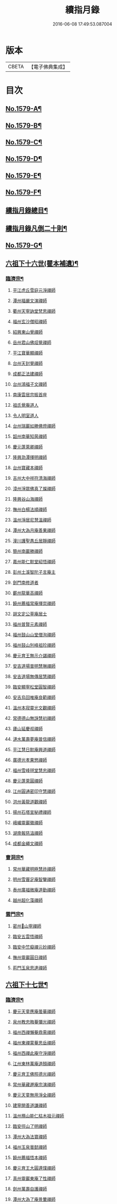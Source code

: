 #+TITLE: 續指月錄 
#+DATE: 2016-06-08 17:49:53.087004

* 版本
 |     CBETA|【電子佛典集成】|

* 目次
** [[file:KR6q0024_001.txt::001-0001a1][No.1579-A¶]]
** [[file:KR6q0024_001.txt::001-0001b16][No.1579-B¶]]
** [[file:KR6q0024_001.txt::001-0002a17][No.1579-C¶]]
** [[file:KR6q0024_001.txt::001-0002b7][No.1579-D¶]]
** [[file:KR6q0024_001.txt::001-0002c1][No.1579-E¶]]
** [[file:KR6q0024_001.txt::001-0003a1][No.1579-F¶]]
** [[file:KR6q0024_001.txt::001-0003b2][續指月錄總目¶]]
** [[file:KR6q0024_001.txt::001-0012a9][續指月錄凡倒二十則¶]]
** [[file:KR6q0024_001.txt::001-0013b17][No.1579-G¶]]
** [[file:KR6q0024_001.txt::001-0014c20][六祖下十六世(瞿本補遺)¶]]
*** [[file:KR6q0024_001.txt::001-0014c21][臨濟宗¶]]
**** [[file:KR6q0024_001.txt::001-0014c21][平江虎丘雪庭元淨禪師]]
**** [[file:KR6q0024_001.txt::001-0015a15][潭州福嚴文演禪師]]
**** [[file:KR6q0024_001.txt::001-0015a20][衢州天寧訥堂梵思禪師]]
**** [[file:KR6q0024_001.txt::001-0015b6][福州玄沙僧昭禪師]]
**** [[file:KR6q0024_001.txt::001-0015b9][紹興東山覺禪師]]
**** [[file:KR6q0024_001.txt::001-0015b15][岳州君山佛炤覺禪師]]
**** [[file:KR6q0024_001.txt::001-0015b21][平江寶華顯禪師]]
**** [[file:KR6q0024_001.txt::001-0015c2][台州天封覺禪師]]
**** [[file:KR6q0024_001.txt::001-0015c5][成都正法建禪師]]
**** [[file:KR6q0024_001.txt::001-0015c8][台州鴻福子文禪師]]
**** [[file:KR6q0024_001.txt::001-0015c11][南康雲居宗振首座]]
**** [[file:KR6q0024_001.txt::001-0015c17][祖氏覺庵道人]]
**** [[file:KR6q0024_001.txt::001-0015c21][令人明室道人]]
**** [[file:KR6q0024_001.txt::001-0016a7][台州瑞巖如勝佛燈禪師]]
**** [[file:KR6q0024_001.txt::001-0016a11][韶州南華知昺禪師]]
**** [[file:KR6q0024_001.txt::001-0016a19][慶元蓬萊卿禪師]]
**** [[file:KR6q0024_001.txt::001-0016b3][隆興泐潭擇明禪師]]
**** [[file:KR6q0024_001.txt::001-0016b11][台州寶藏本禪師]]
**** [[file:KR6q0024_001.txt::001-0016b14][吉州大中祥符清海禪師]]
**** [[file:KR6q0024_001.txt::001-0016b19][漳州淨眾佛真了燦禪師]]
**** [[file:KR6q0024_001.txt::001-0016b22][隆興谷山海禪師]]
**** [[file:KR6q0024_001.txt::001-0016c3][撫州白楊法順禪師]]
**** [[file:KR6q0024_001.txt::001-0017a2][溫州淨居尼慧溫禪師]]
**** [[file:KR6q0024_001.txt::001-0017a6][潭州大溈月庵善果禪師]]
**** [[file:KR6q0024_001.txt::001-0017a14][潼川護聖愚丘居靜禪師]]
**** [[file:KR6q0024_001.txt::001-0017a23][簡州南巖勝禪師]]
**** [[file:KR6q0024_001.txt::001-0017b8][嘉州能仁默堂紹悟禪師]]
**** [[file:KR6q0024_001.txt::001-0017b11][彭州土溪智陀子言庵主]]
**** [[file:KR6q0024_001.txt::001-0017b17][劍門南修道者]]
**** [[file:KR6q0024_001.txt::001-0017b21][蘄州龍華高禪師]]
**** [[file:KR6q0024_001.txt::001-0017b24][饒州薦福常庵擇崇禪師]]
**** [[file:KR6q0024_001.txt::001-0017c11][胡文定公草庵居士]]
**** [[file:KR6q0024_001.txt::001-0017c17][福州普賢元素禪師]]
**** [[file:KR6q0024_001.txt::001-0018a5][福州鼓山山堂僧洵禪師]]
**** [[file:KR6q0024_001.txt::001-0018a12][福州鼓山別峰祖珍禪師]]
**** [[file:KR6q0024_001.txt::001-0018b5][慶元育王無示介諶禪師]]
**** [[file:KR6q0024_001.txt::001-0018b15][安吉道場普明慧琳禪師]]
**** [[file:KR6q0024_001.txt::001-0018b21][安吉道場無傳居慧禪師]]
**** [[file:KR6q0024_001.txt::001-0018c6][臨安顯寧松堂圓智禪師]]
**** [[file:KR6q0024_001.txt::001-0018c9][安吉烏回唯庵良範禪師]]
**** [[file:KR6q0024_001.txt::001-0018c18][溫州本寂靈光文觀禪師]]
**** [[file:KR6q0024_001.txt::001-0018c23][常德德山無諍慧初禪師]]
**** [[file:KR6q0024_001.txt::001-0019a7][廬山延慶叔禪師]]
**** [[file:KR6q0024_001.txt::001-0019a10][漣水萬壽夢庵普信禪師]]
**** [[file:KR6q0024_001.txt::001-0019a14][平江慧日默庵興道禪師]]
**** [[file:KR6q0024_001.txt::001-0019a17][廣德光孝果慜禪師]]
**** [[file:KR6q0024_001.txt::001-0019a20][福州雪峰毬堂慧忠禪師]]
**** [[file:KR6q0024_001.txt::001-0019a22][慶元蓬萊圓禪師]]
**** [[file:KR6q0024_001.txt::001-0019b1][江州圓通密印守慧禪師]]
**** [[file:KR6q0024_001.txt::001-0019b4][洪州黃龍道觀禪師]]
**** [[file:KR6q0024_001.txt::001-0019b7][揚州石塔宣秘禮禪師]]
**** [[file:KR6q0024_001.txt::001-0019b16][峨嵋靈巖徽禪師]]
**** [[file:KR6q0024_001.txt::001-0019b18][湖南報慈湻禪師]]
**** [[file:KR6q0024_001.txt::001-0019b24][成都金繩文禪師]]
*** [[file:KR6q0024_001.txt::001-0019c4][曹洞宗¶]]
**** [[file:KR6q0024_001.txt::001-0019c4][常州華藏明極慧祚禪師]]
**** [[file:KR6q0024_001.txt::001-0019c7][明州雪竇足庵智鑒禪師]]
**** [[file:KR6q0024_001.txt::001-0019c17][泰州廣福微庵道勤禪師]]
**** [[file:KR6q0024_001.txt::001-0019c24][越州超化藻禪師]]
*** [[file:KR6q0024_001.txt::001-0020a5][雲門宗¶]]
**** [[file:KR6q0024_001.txt::001-0020a5][密州𡺸山寧禪師]]
**** [[file:KR6q0024_001.txt::001-0020a8][臨安五雲悟禪師]]
**** [[file:KR6q0024_001.txt::001-0020a15][臨安中竺癡禪元妙禪師]]
**** [[file:KR6q0024_001.txt::001-0020a22][撫州靈巖圓日禪師]]
**** [[file:KR6q0024_001.txt::001-0020b1][荊門玉泉思達禪師]]
** [[file:KR6q0024_001.txt::001-0020b11][六祖下十七世¶]]
*** [[file:KR6q0024_001.txt::001-0020b12][臨濟宗¶]]
**** [[file:KR6q0024_001.txt::001-0020b12][慶元天童應庵曇華禪師]]
**** [[file:KR6q0024_001.txt::001-0021a15][泉州教忠晦菴彌光禪師]]
**** [[file:KR6q0024_001.txt::001-0021b2][福州西禪懶菴鼎需禪師]]
**** [[file:KR6q0024_001.txt::001-0021b16][福州東禪蒙菴思岳禪師]]
**** [[file:KR6q0024_001.txt::001-0021b24][福州西禪此庵守淨禪師]]
**** [[file:KR6q0024_001.txt::001-0021c12][江州東林萬庵道顏禪師]]
**** [[file:KR6q0024_001.txt::001-0021c21][慶元育王佛照德光禪師]]
**** [[file:KR6q0024_001.txt::001-0022a8][常州華藏遯庵宗演禪師]]
**** [[file:KR6q0024_001.txt::001-0022a16][慶元天童無用淨全禪師]]
**** [[file:KR6q0024_001.txt::001-0022a23][建寧開善道謙禪師]]
**** [[file:KR6q0024_001.txt::001-0022b7][溫州鴈山能仁枯木祖元禪師]]
**** [[file:KR6q0024_001.txt::001-0022b18][臨安徑山了明禪師]]
**** [[file:KR6q0024_001.txt::001-0022c22][潭州大溈法寶禪師]]
**** [[file:KR6q0024_001.txt::001-0023a3][福州玉泉曇懿禪師]]
**** [[file:KR6q0024_001.txt::001-0023b6][饒州薦福悟本禪師]]
**** [[file:KR6q0024_001.txt::001-0023b14][慶元育王大圓遵璞禪師]]
**** [[file:KR6q0024_001.txt::001-0023c1][真州靈巖東庵了性禪師]]
**** [[file:KR6q0024_001.txt::001-0023c8][劍州萬壽自護禪師]]
**** [[file:KR6q0024_001.txt::001-0023c12][潭州大溈了庵景暈禪師]]
**** [[file:KR6q0024_001.txt::001-0023c17][臨安靈隱誰庵了演禪師]]
**** [[file:KR6q0024_001.txt::001-0023c20][泰州光孝致遠禪師]]
**** [[file:KR6q0024_001.txt::001-0023c23][建康蔣山一庵善直禪師]]
**** [[file:KR6q0024_001.txt::001-0024a9][福州雪峰普慈蘊聞禪師]]
**** [[file:KR6q0024_001.txt::001-0024a15][處州連雲道能禪師]]
**** [[file:KR6q0024_001.txt::001-0024a18][臨安靈隱最庵道印禪師]]
**** [[file:KR6q0024_001.txt::001-0024a23][建寧竹原宗元庵主]]
**** [[file:KR6q0024_001.txt::001-0024b5][近禮侍者]]
**** [[file:KR6q0024_001.txt::001-0024b11][溫州淨居尼妙道禪師]]
**** [[file:KR6q0024_001.txt::001-0024c4][平江資壽尼無著妙總禪師(悟由詳載瞿錄大慧杲機緣章)]]
**** [[file:KR6q0024_001.txt::001-0024c15][侍郎無垢居士張九成]]
**** [[file:KR6q0024_001.txt::001-0025a1][參政李邴居士]]
**** [[file:KR6q0024_001.txt::001-0025a6][寶學劉彥修居士]]
**** [[file:KR6q0024_001.txt::001-0025a11][提刑吳偉明居士]]
**** [[file:KR6q0024_001.txt::001-0025a19][門司黃彥節居士]]
**** [[file:KR6q0024_001.txt::001-0025a24][秦國夫人計氏]]
**** [[file:KR6q0024_001.txt::001-0025b9][福州清涼坦禪師]]
**** [[file:KR6q0024_001.txt::001-0025b12][臨安淨慈水庵師一禪師]]
**** [[file:KR6q0024_001.txt::001-0025b21][安吉州道場無庵法全禪師]]
**** [[file:KR6q0024_001.txt::001-0025c9][泉州延福寒巖慧升禪師]]
**** [[file:KR6q0024_001.txt::001-0025c16][福州支提道升禪師]]
**** [[file:KR6q0024_001.txt::001-0026a1][鎮江焦山或庵師體禪師]]
**** [[file:KR6q0024_001.txt::001-0026a9][台州國清簡堂行機禪師]]
**** [[file:KR6q0024_001.txt::001-0026a22][常州華藏湛堂智深禪師]]
**** [[file:KR6q0024_001.txt::001-0026b4][參政錢端禮居士]]
**** [[file:KR6q0024_001.txt::001-0026b17][慶元東山全庵齊己禪師]]
**** [[file:KR6q0024_001.txt::001-0026b24][臨安靈隱濟顛道濟禪師]]
**** [[file:KR6q0024_001.txt::001-0026c11][撫州疏山歸雲如本禪師]]
**** [[file:KR6q0024_001.txt::001-0026c14][日本叡山覺阿上人]]
**** [[file:KR6q0024_001.txt::001-0027a5][內翰雙開居士]]
**** [[file:KR6q0024_001.txt::001-0027a15][知府葛郯居士]]
**** [[file:KR6q0024_001.txt::001-0027b11][臨安徑山別峰寶印禪師]]
**** [[file:KR6q0024_001.txt::001-0027c9][浩州鳳棲慧觀禪師]]
**** [[file:KR6q0024_001.txt::001-0027c13][潭州楚安慧方禪師]]
**** [[file:KR6q0024_001.txt::001-0027c21][常德文殊思業禪師]]
**** [[file:KR6q0024_001.txt::001-0028a4][婺州雙林德用禪師]]
**** [[file:KR6q0024_001.txt::001-0028a10][台州萬年無著道閑禪師]]
**** [[file:KR6q0024_001.txt::001-0028a14][福州中際善能禪師]]
**** [[file:KR6q0024_001.txt::001-0028a21][南康雲居普雲自圓禪師]]
**** [[file:KR6q0024_001.txt::001-0028b7][成都信相戒修禪師]]
**** [[file:KR6q0024_001.txt::001-0028b11][袁州慈化普庵印肅禪師]]
**** [[file:KR6q0024_001.txt::001-0028c8][隨州大洪老衲祖證禪師]]
**** [[file:KR6q0024_001.txt::001-0028c15][潭州大溈行禪師]]
**** [[file:KR6q0024_001.txt::001-0028c22][荊門玉泉窮谷宗璉禪師]]
**** [[file:KR6q0024_001.txt::001-0029a6][潭州道林淵禪師]]
**** [[file:KR6q0024_001.txt::001-0029a15][隆興泐潭山堂德湻禪師]]
**** [[file:KR6q0024_001.txt::001-0029a18][常州宜興保安復庵可封禪師]]
**** [[file:KR6q0024_001.txt::001-0029a24][隆興野庵祖璿禪師]]
**** [[file:KR6q0024_001.txt::001-0029b5][潭州石霜宗鑒禪師]]
**** [[file:KR6q0024_001.txt::001-0029b9][南康雲居蓬庵德會禪師]]
**** [[file:KR6q0024_001.txt::001-0029b12][潭州慧通清旦禪師]]
**** [[file:KR6q0024_001.txt::001-0029b20][澧州靈巖仲安禪師]]
**** [[file:KR6q0024_001.txt::001-0029c5][成都正法灝禪師]]
**** [[file:KR6q0024_001.txt::001-0029c9][成都昭覺辯禪師]]
**** [[file:KR6q0024_001.txt::001-0029c12][平江覺報清禪師]]
**** [[file:KR6q0024_001.txt::001-0029c15][安吉何山然首座]]
**** [[file:KR6q0024_001.txt::001-0029c18][義烏稠巖了贇禪師]]
**** [[file:KR6q0024_001.txt::001-0029c21][待制潘良貴居士]]
**** [[file:KR6q0024_001.txt::001-0030a1][漢州無為隨庵守緣禪師]]
**** [[file:KR6q0024_001.txt::001-0030a18][南康雲居頑庵德昇禪師]]
**** [[file:KR6q0024_001.txt::001-0030b4][通州狼山蘿庵慧溫禪師]]
**** [[file:KR6q0024_001.txt::001-0030b15][吉州青原如禪師]]
**** [[file:KR6q0024_001.txt::001-0030b17][太平隱靜圓極彥岑禪師]]
**** [[file:KR6q0024_001.txt::001-0030b21][鄂州報恩成禪師]]
**** [[file:KR6q0024_001.txt::001-0030b24][遂寧西禪希秀禪師]]
**** [[file:KR6q0024_001.txt::001-0030c4][饒州薦福退庵休禪師]]
**** [[file:KR6q0024_001.txt::001-0030c8][信州龜峰晦庵慧光禪師]]
**** [[file:KR6q0024_001.txt::001-0030c21][真州長蘆且庵守仁禪師]]
**** [[file:KR6q0024_001.txt::001-0031a3][溫州淨居尼無相法燈禪師]]
**** [[file:KR6q0024_001.txt::001-0031a6][台州萬年心聞曇賁禪師]]
**** [[file:KR6q0024_001.txt::001-0031a13][南劍西巖宗回禪師]]
**** [[file:KR6q0024_001.txt::001-0031a18][慶元天童慈航了朴禪師]]
**** [[file:KR6q0024_001.txt::001-0031a24][臨安龍華無住本禪師]]
**** [[file:KR6q0024_001.txt::001-0031b6][高麗坦然國師]]
**** [[file:KR6q0024_001.txt::001-0031b12][臨江東山吉禪師]]
**** [[file:KR6q0024_001.txt::001-0031b20][杭州靈隱懶庵道樞禪師]]
**** [[file:KR6q0024_001.txt::001-0031c4][廣德光孝悟初首座]]
*** [[file:KR6q0024_001.txt::001-0031c9][曹洞宗¶]]
**** [[file:KR6q0024_001.txt::001-0031c9][慶元天童長翁如淨禪師]]
**** [[file:KR6q0024_001.txt::001-0032a3][東谷光禪師]]
*** [[file:KR6q0024_001.txt::001-0032a13][雲門宗¶]]
**** [[file:KR6q0024_001.txt::001-0032a13][溫州光孝巳庵深禪師]]
** [[file:KR6q0024_002.txt::002-0032b4][六祖下十八世¶]]
*** [[file:KR6q0024_002.txt::002-0032b5][臨濟宗¶]]
**** [[file:KR6q0024_002.txt::002-0032b5][慶元天童密庵咸傑禪師]]
**** [[file:KR6q0024_002.txt::002-0032c15][衢州光孝百拙善登禪師]]
**** [[file:KR6q0024_002.txt::002-0032c20][南書記]]
**** [[file:KR6q0024_002.txt::002-0032c24][侍郎李浩居士]]
**** [[file:KR6q0024_002.txt::002-0033a8][教授嚴康朝居士]]
**** [[file:KR6q0024_002.txt::002-0033a12][泉州法石中庵慧空禪師]]
**** [[file:KR6q0024_002.txt::002-0033a24][臨安淨慈混源曇密禪師]]
**** [[file:KR6q0024_002.txt::002-0033b11][吉州青原信庵唯禋禪師]]
**** [[file:KR6q0024_002.txt::002-0033c8][荊州公安遯庵祖珠禪師]]
**** [[file:KR6q0024_002.txt::002-0033c14][汀州報恩法演禪師]]
**** [[file:KR6q0024_002.txt::002-0033c17][臨安淨慈肯堂彥充禪師]]
**** [[file:KR6q0024_002.txt::002-0034a11][婺州智者元庵真慈禪師]]
**** [[file:KR6q0024_002.txt::002-0034a22][成都昭覺紹淵禪師]]
**** [[file:KR6q0024_002.txt::002-0034b3][徽州簡上座]]
**** [[file:KR6q0024_002.txt::002-0034b10][福州鼓山木庵安永禪師]]
**** [[file:KR6q0024_002.txt::002-0034b19][溫州龍翔柏堂南雅禪師]]
**** [[file:KR6q0024_002.txt::002-0034b24][福州天王志清禪師]]
**** [[file:KR6q0024_002.txt::002-0034c6][南劍劍門安分庵主]]
**** [[file:KR6q0024_002.txt::002-0034c11][臨安靈隱妙峰之善禪師]]
**** [[file:KR6q0024_002.txt::002-0035a5][臨安淨慈退谷義雲禪師]]
**** [[file:KR6q0024_002.txt::002-0035a16][臨安北磵敬叟居簡禪師]]
**** [[file:KR6q0024_002.txt::002-0035b7][臨安徑山浙翁如𤥎禪師]]
**** [[file:KR6q0024_002.txt::002-0035b12][福州東禪性空智觀禪師]]
**** [[file:KR6q0024_002.txt::002-0035b20][湖州上方朴翁義銛禪師]]
**** [[file:KR6q0024_002.txt::002-0035c1][臨安靈隱鐵牛印禪師]]
**** [[file:KR6q0024_002.txt::002-0035c6][慶元育王空叟宗印禪師]]
**** [[file:KR6q0024_002.txt::002-0035c15][慶元育王秀嵓師瑞禪師]]
**** [[file:KR6q0024_002.txt::002-0036a4][慶元天童無際了派禪師]]
**** [[file:KR6q0024_002.txt::002-0036a15][慶元天童海門師齊禪師]]
**** [[file:KR6q0024_002.txt::002-0036a19][江州雲居率庵梵琮禪師]]
**** [[file:KR6q0024_002.txt::002-0036a23][慶元育王孤雲權禪師]]
**** [[file:KR6q0024_002.txt::002-0036b5][石庵正玸禪師]]
**** [[file:KR6q0024_002.txt::002-0036b8][福州鼓山宗逮禪師]]
**** [[file:KR6q0024_002.txt::002-0036b10][臨安徑山德灊禪師]]
**** [[file:KR6q0024_002.txt::002-0036b12][福州鼓山石庵知玿禪師]]
**** [[file:KR6q0024_002.txt::002-0036b22][慶元育王笑翁妙堪禪師]]
**** [[file:KR6q0024_002.txt::002-0036c19][臨安靈隱石鼓希夷禪師]]
**** [[file:KR6q0024_002.txt::002-0037a2][幽州盤山思卓禪師]]
**** [[file:KR6q0024_002.txt::002-0037a6][慶元雪竇野雲處南禪師]]
**** [[file:KR6q0024_002.txt::002-0037a11][福州雪峰滅堂了宗禪師]]
**** [[file:KR6q0024_002.txt::002-0037a14][相國錢象祖居士]]
**** [[file:KR6q0024_002.txt::002-0037a20][臨州乾元宗穎禪師]]
**** [[file:KR6q0024_002.txt::002-0037a23][興化華嚴別峰雲禪師]]
**** [[file:KR6q0024_002.txt::002-0037b5][福州中濟無禪立才禪師]]
**** [[file:KR6q0024_002.txt::002-0037b11][湖州何山月窟慧清禪師]]
**** [[file:KR6q0024_002.txt::002-0037b15][建寧仙州山吳十三道人]]
**** [[file:KR6q0024_002.txt::002-0037b21][如如居士顏丙]]
**** [[file:KR6q0024_002.txt::002-0037c1][明州育王妙智從廓禪師]]
**** [[file:KR6q0024_002.txt::002-0037c9][慶元天童息庵達觀禪師]]
**** [[file:KR6q0024_002.txt::002-0037c15][袁州仰山簡庵嗣清禪師]]
**** [[file:KR6q0024_002.txt::002-0037c20][常州華藏伊庵有權禪師]]
**** [[file:KR6q0024_002.txt::002-0038a11][明州天童癡鈍智穎禪師]]
**** [[file:KR6q0024_002.txt::002-0038a14][鎮江金山退庵道奇禪師]]
**** [[file:KR6q0024_002.txt::002-0038a20][婺州三峰印禪師]]
**** [[file:KR6q0024_002.txt::002-0038a23][慶元徑山蒙庵元聰禪師]]
**** [[file:KR6q0024_002.txt::002-0038b14][平江萬壽月林師觀禪師]]
**** [[file:KR6q0024_002.txt::002-0038b20][常德德山子涓禪師]]
**** [[file:KR6q0024_002.txt::002-0038b24][萬松壞衲大璉禪師]]
**** [[file:KR6q0024_002.txt::002-0038c3][溫州龍鳴在庵賢禪師]]
**** [[file:KR6q0024_002.txt::002-0038c7][潭州大溈咦庵鑑禪師]]
**** [[file:KR6q0024_002.txt::002-0038c13][慶元瑞巖景蒙禪師]]
**** [[file:KR6q0024_002.txt::002-0039a3][慶元天童雪庵從瑾禪師]]
*** [[file:KR6q0024_002.txt::002-0039a18][曹洞宗¶]]
**** [[file:KR6q0024_002.txt::002-0039a18][襄州鹿門覺禪師]]
** [[file:KR6q0024_003.txt::003-0039c4][六祖下十九世¶]]
*** [[file:KR6q0024_003.txt::003-0039c5][臨濟宗¶]]
**** [[file:KR6q0024_003.txt::003-0039c5][夔州臥龍破庵祖先禪師]]
**** [[file:KR6q0024_003.txt::003-0040a23][臨安靈隱松源崇嶽禪師]]
**** [[file:KR6q0024_003.txt::003-0040c10][饒州薦福曹源道生禪師]]
**** [[file:KR6q0024_003.txt::003-0040c18][慶元天童枯禪自鏡禪師]]
**** [[file:KR6q0024_003.txt::003-0041a6][臨安淨慈潛庵慧光禪師]]
**** [[file:KR6q0024_003.txt::003-0041a9][太平隱靜萬庵致柔禪師]]
**** [[file:KR6q0024_003.txt::003-0041b6][臨安靈隱笑庵了悟禪師]]
**** [[file:KR6q0024_003.txt::003-0041b10][金陵蔣山一翁慶如禪師]]
**** [[file:KR6q0024_003.txt::003-0041b16][平江承天鐵鞭允韶禪師]]
**** [[file:KR6q0024_003.txt::003-0041b20][學士張鎡居士]]
**** [[file:KR6q0024_003.txt::003-0041c5][吉州青原淨居正庵宗廣禪師]]
**** [[file:KR6q0024_003.txt::003-0041c9][臨安淨慈晦翁悟明禪師]]
**** [[file:KR6q0024_003.txt::003-0041c21][臨安徑山藏叟善珍禪師]]
**** [[file:KR6q0024_003.txt::003-0042a6][臨安淨慈東叟仲穎禪師]]
**** [[file:KR6q0024_003.txt::003-0042a14][吉安龍濟友雲宗鍪禪師]]
**** [[file:KR6q0024_003.txt::003-0042b3][慶元育王物初大觀禪師]]
**** [[file:KR6q0024_003.txt::003-0042b7][臨安淨慈偃溪廣聞禪師]]
**** [[file:KR6q0024_003.txt::003-0042b19][臨安靈隱大川普濟禪師]]
**** [[file:KR6q0024_003.txt::003-0042c1][臨安徑山淮海原肇禪師]]
**** [[file:KR6q0024_003.txt::003-0042c14][婺州雙林介石朋禪師]]
**** [[file:KR6q0024_003.txt::003-0042c19][慶元天童弁山阡禪師]]
**** [[file:KR6q0024_003.txt::003-0043a1][平江虎丘枯椿曇禪師]]
**** [[file:KR6q0024_003.txt::003-0043a4][龍溪文禪師]]
**** [[file:KR6q0024_003.txt::003-0043a6][平江虎丘東山道源禪師]]
**** [[file:KR6q0024_003.txt::003-0043a13][慶元大慈芝嵒慧洪禪師]]
**** [[file:KR6q0024_003.txt::003-0043b7][慶元壽國夢窗嗣清禪師]]
**** [[file:KR6q0024_003.txt::003-0043b12][湖州道場別浦法舟禪師]]
**** [[file:KR6q0024_003.txt::003-0043b15][無極觀禪師]]
**** [[file:KR6q0024_003.txt::003-0043b18][慶元瑞巖無量崇壽禪師]]
**** [[file:KR6q0024_003.txt::003-0043b23][慶元天寧無鏡徹禪師]]
**** [[file:KR6q0024_003.txt::003-0043c3][鼇峰定禪師]]
**** [[file:KR6q0024_003.txt::003-0043c6][饒州薦福無文燦禪師]]
**** [[file:KR6q0024_003.txt::003-0044a6][福州雪峰北山信禪師]]
**** [[file:KR6q0024_003.txt::003-0044a9][平江虎丘㑃堂善濟禪師]]
**** [[file:KR6q0024_003.txt::003-0044a12][越州天衣嘯嵒文蔚禪師]]
**** [[file:KR6q0024_003.txt::003-0044a15][柏嵒凝禪師]]
**** [[file:KR6q0024_003.txt::003-0044a17][華藏純庵善淨禪師]]
**** [[file:KR6q0024_003.txt::003-0044a20][臨安徑山荊叟如珏禪師]]
**** [[file:KR6q0024_003.txt::003-0044b6][福州雪峰大夢德因禪師]]
**** [[file:KR6q0024_003.txt::003-0044b9][臨安靈隱高原祖泉禪師]]
**** [[file:KR6q0024_003.txt::003-0044b17][隆興黃龍無門慧開禪師]]
**** [[file:KR6q0024_003.txt::003-0044c9][興化囊山孤峰德秀禪師]]
**** [[file:KR6q0024_003.txt::003-0044c19][潭州石霜竹巖妙印禪師]]
**** [[file:KR6q0024_003.txt::003-0045a3][鼓山檜堂祖鑒(續傳燈誤作宗鑒)禪師]]
**** [[file:KR6q0024_003.txt::003-0045a10][徽州黃山正因禪師]]
*** [[file:KR6q0024_003.txt::003-0045a15][曹洞宗¶]]
**** [[file:KR6q0024_003.txt::003-0045a15][青州普炤一辨禪師]]
**** [[file:KR6q0024_003.txt::003-0045c23][慶元天童雲外岫禪師]]
** [[file:KR6q0024_004.txt::004-0046b4][六祖下二十世¶]]
*** [[file:KR6q0024_004.txt::004-0046b5][臨濟宗¶]]
**** [[file:KR6q0024_004.txt::004-0046b5][臨安徑山無準師範禪師]]
**** [[file:KR6q0024_004.txt::004-0047a1][江州雲居即庵慈覺禪師]]
**** [[file:KR6q0024_004.txt::004-0047a12][慶元大慈獨庵道儔禪師]]
**** [[file:KR6q0024_004.txt::004-0047a15][臨安靈隱石田法薰禪師]]
**** [[file:KR6q0024_004.txt::004-0047b8][慶元天童滅翁天目文禮禪師]]
**** [[file:KR6q0024_004.txt::004-0047c11][溫州江心石巖希璉禪師]]
**** [[file:KR6q0024_004.txt::004-0047c16][台州瑞巖佛日雲巢巖禪師]]
**** [[file:KR6q0024_004.txt::004-0047c21][華藏無礙覺通禪師]]
**** [[file:KR6q0024_004.txt::004-0048a1][臨安淨慈谷源道禪師]]
**** [[file:KR6q0024_004.txt::004-0048a4][湖州道場北海悟心禪師]]
**** [[file:KR6q0024_004.txt::004-0048a13][慶元雪竇大歇仲謙禪師]]
**** [[file:KR6q0024_004.txt::004-0048a22][諾庵肇禪師]]
**** [[file:KR6q0024_004.txt::004-0048b1][湖州道場運庵普巖禪師]]
**** [[file:KR6q0024_004.txt::004-0048b4][蘇州虎丘蒺藜曇禪師]]
**** [[file:KR6q0024_004.txt::004-0048b13][台州瑞巖少室光睦禪師]]
**** [[file:KR6q0024_004.txt::004-0048b19][鎮江金山掩室善開禪師]]
**** [[file:KR6q0024_004.txt::004-0048b22][明州雪竇無相範禪師]]
**** [[file:KR6q0024_004.txt::004-0048c5][祕監陸游居士]]
**** [[file:KR6q0024_004.txt::004-0048c10][臨安徑山癡絕道冲禪師]]
**** [[file:KR6q0024_004.txt::004-0049a10][臨安淨慈清溪沅禪師]]
**** [[file:KR6q0024_004.txt::004-0049a15][荊州公安虎溪錫禪師]]
**** [[file:KR6q0024_004.txt::004-0049a18][福州西禪月潭圓禪師]]
**** [[file:KR6q0024_004.txt::004-0049a22][慶元育王寂窗有照禪師]]
**** [[file:KR6q0024_004.txt::004-0049b7][泉州法石愚谷元智禪師]]
**** [[file:KR6q0024_004.txt::004-0049b11][報恩太古先禪師]]
**** [[file:KR6q0024_004.txt::004-0049b17][岊翁湻禪師]]
**** [[file:KR6q0024_004.txt::004-0049b20][平江虎丘雙杉元禪師]]
**** [[file:KR6q0024_004.txt::004-0049c3][臨安徑山元叟行端禪師]]
**** [[file:KR6q0024_004.txt::004-0050a4][溫州江心一山了萬禪師]]
**** [[file:KR6q0024_004.txt::004-0050a22][慶元奉化岳林栯堂益禪師]]
**** [[file:KR6q0024_004.txt::004-0050b6][婺州雙林雲屋自閒禪師]]
**** [[file:KR6q0024_004.txt::004-0050b13][枯木榮禪師]]
**** [[file:KR6q0024_004.txt::004-0050b15][臨安徑山佛智晦機元熈禪師]]
**** [[file:KR6q0024_004.txt::004-0050c11][慶元徑山雲峰妙高禪師]]
**** [[file:KR6q0024_004.txt::004-0051a11][湖州何山鐵鏡至明禪師]]
**** [[file:KR6q0024_004.txt::004-0051a20][慶元天童止泓鑒禪師]]
**** [[file:KR6q0024_004.txt::004-0051b4][慶元天童石門來禪師]]
**** [[file:KR6q0024_004.txt::004-0051b7][慶元雪竇野翁炳同禪師]]
**** [[file:KR6q0024_004.txt::004-0051b11][臨安靈隱悅堂祖誾禪師]]
**** [[file:KR6q0024_004.txt::004-0051c3][盧山圓通雪溪逸禪師]]
**** [[file:KR6q0024_004.txt::004-0051c6][岳州灌溪昌禪師]]
**** [[file:KR6q0024_004.txt::004-0051c9][支提愚叟澄鑒禪師]]
**** [[file:KR6q0024_004.txt::004-0051c13][紹興大慶尼了庵智悟禪師]]
**** [[file:KR6q0024_004.txt::004-0052a4][寧波天童西江謀禪師]]
**** [[file:KR6q0024_004.txt::004-0052a8][福州雪峰石翁玉禪師]]
**** [[file:KR6q0024_004.txt::004-0052a11][臨安中竺空巖有禪師]]
**** [[file:KR6q0024_004.txt::004-0052a14][臨安淨慈千瀨善慶禪師]]
**** [[file:KR6q0024_004.txt::004-0052a19][婺州寶林無機和尚]]
**** [[file:KR6q0024_004.txt::004-0052a22][溫州華藏瞎驢無見禪師]]
**** [[file:KR6q0024_004.txt::004-0052a24][臨安慧雲無傳祖禪師]]
**** [[file:KR6q0024_004.txt::004-0052b5][杭州護國臭庵宗禪師]]
**** [[file:KR6q0024_004.txt::004-0052b10][放牛余居士]]
**** [[file:KR6q0024_004.txt::004-0052c2][福州鼓山皖山正凝禪師]]
**** [[file:KR6q0024_004.txt::004-0052c17][婺州雙林一衲介禪師]]
**** [[file:KR6q0024_004.txt::004-0052c20][葛廬覃禪師]]
*** [[file:KR6q0024_004.txt::004-0052c24][曹洞宗¶]]
**** [[file:KR6q0024_004.txt::004-0052c24][磁州大明寶禪師]]
**** [[file:KR6q0024_004.txt::004-0053a22][慈雲十身覺禪師]]
**** [[file:KR6q0024_004.txt::004-0053b13][玉溪通玄圓通禪師]]
**** [[file:KR6q0024_004.txt::004-0053b22][鄭州普照寶禪師]]
**** [[file:KR6q0024_004.txt::004-0053c3][慶元雪竇無印大證禪師]]
** [[file:KR6q0024_005.txt::005-0054a4][六祖下二十一世¶]]
*** [[file:KR6q0024_005.txt::005-0054a5][臨濟宗¶]]
**** [[file:KR6q0024_005.txt::005-0054a5][袁州仰山雪巖祖欽禪師]]
**** [[file:KR6q0024_005.txt::005-0054b19][臨安淨慈斷橋妙倫禪師]]
**** [[file:KR6q0024_005.txt::005-0054c22][台州國清靈叟源禪師]]
**** [[file:KR6q0024_005.txt::005-0055a5][慶元天童別山祖智禪師]]
**** [[file:KR6q0024_005.txt::005-0055a16][福州雪峰環溪一禪師]]
**** [[file:KR6q0024_005.txt::005-0055a20][明州天童月坡明禪師]]
**** [[file:KR6q0024_005.txt::005-0055b1][廬山東林指南直禪師]]
**** [[file:KR6q0024_005.txt::005-0055b4][慶元雪竇希叟紹曇禪師]]
**** [[file:KR6q0024_005.txt::005-0055b12][臨安靈隱退耕寧禪師]]
**** [[file:KR6q0024_005.txt::005-0055b16][福州雪峰絕岸可湘禪師]]
**** [[file:KR6q0024_005.txt::005-0055b21][慶元天童西巖了慧禪師]]
**** [[file:KR6q0024_005.txt::005-0055c19][越州光孝石室輝禪師]]
**** [[file:KR6q0024_005.txt::005-0055c24][杭州淨慈愚極慧禪師]]
**** [[file:KR6q0024_005.txt::005-0056a7][臨安中竺雪屋珂禪師]]
**** [[file:KR6q0024_005.txt::005-0056a17][慶元育王橫川如珙禪師]]
**** [[file:KR6q0024_005.txt::005-0056b12][臨安淨慈石林行鞏禪師]]
**** [[file:KR6q0024_005.txt::005-0056b17][嘉興天寧冰谷衍禪師]]
**** [[file:KR6q0024_005.txt::005-0056b21][平江虎丘雲畊靖禪師]]
**** [[file:KR6q0024_005.txt::005-0056c4][平江萬壽訥堂辯禪師]]
**** [[file:KR6q0024_005.txt::005-0056c9][平江虎丘清溪義禪師]]
**** [[file:KR6q0024_005.txt::005-0056c12][臨安徑山虗舟普度禪師]]
**** [[file:KR6q0024_005.txt::005-0056c23][平江萬壽高峰嶽禪師]]
**** [[file:KR6q0024_005.txt::005-0057a2][平江承天覺庵夢真禪師]]
**** [[file:KR6q0024_005.txt::005-0057a24][霍山昭禪師]]
**** [[file:KR6q0024_005.txt::005-0057b3][慧巖象潭泳禪師]]
**** [[file:KR6q0024_005.txt::005-0057b8][一關溥禪師]]
**** [[file:KR6q0024_005.txt::005-0057b12][台州國清溪西澤禪師]]
**** [[file:KR6q0024_005.txt::005-0057b20][臨安徑山虗堂智愚禪師]]
**** [[file:KR6q0024_005.txt::005-0057c9][明州天童石帆衍禪師]]
**** [[file:KR6q0024_005.txt::005-0057c16][臨安徑山石溪心月禪師]]
**** [[file:KR6q0024_005.txt::005-0058a1][福州神光北山隆禪師]]
**** [[file:KR6q0024_005.txt::005-0058a4][高臺此山應禪師]]
**** [[file:KR6q0024_005.txt::005-0058a8][慶元天童簡翁敬禪師(增集續傳燈誤入二十世無準範下)]]
**** [[file:KR6q0024_005.txt::005-0058a14][湖州道場龍源介清禪師]]
**** [[file:KR6q0024_005.txt::005-0058a19][杭州靈隱性原慧朗禪師]]
**** [[file:KR6q0024_005.txt::005-0058b8][嘉興天寧楚石梵琦禪師]]
**** [[file:KR6q0024_005.txt::005-0059a6][杭州徑山愚庵以中智及禪師]]
**** [[file:KR6q0024_005.txt::005-0059b23][杭州靈隱樸隱天鏡元瀞禪師]]
**** [[file:KR6q0024_005.txt::005-0059c11][蘇州萬壽行中至仁禪師]]
**** [[file:KR6q0024_005.txt::005-0060a4][象山瑞龍夢堂曇噩禪師]]
**** [[file:KR6q0024_005.txt::005-0060a20][杭州徑山復原福報禪師]]
**** [[file:KR6q0024_005.txt::005-0060b10][杭州徑山古鼎祖銘禪師]]
**** [[file:KR6q0024_005.txt::005-0060b20][杭州靈隱竹泉了幻法林禪師]]
**** [[file:KR6q0024_005.txt::005-0060c19][明州天寧歸庵仲猷祖闡禪師]]
**** [[file:KR6q0024_005.txt::005-0061a5][蘇州開元愚仲善如禪師]]
**** [[file:KR6q0024_005.txt::005-0061a15][杭州上竺我庵本無法師]]
**** [[file:KR6q0024_005.txt::005-0061b1][蘇州萬壽佛初智湻禪師]]
**** [[file:KR6q0024_005.txt::005-0061b6][報恩無方智普禪師]]
**** [[file:KR6q0024_005.txt::005-0061b10][南康雲居小隱師。大禪師]]
**** [[file:KR6q0024_005.txt::005-0061b13][金陵集慶龍翔笑隱大訢禪師]]
**** [[file:KR6q0024_005.txt::005-0061c9][嘉興祥符梅屋念常禪師]]
**** [[file:KR6q0024_005.txt::005-0061c17][明州雪竇石室祖瑛祖師]]
**** [[file:KR6q0024_005.txt::005-0062a4][杭州中竺一關正逵禪師]]
**** [[file:KR6q0024_005.txt::005-0062a11][寧波佛巖仲方天倫禪師]]
**** [[file:KR6q0024_005.txt::005-0062b4][越州天衣業海子清禪師]]
**** [[file:KR6q0024_005.txt::005-0062b9][杭州中竺一溪自如禪師]]
**** [[file:KR6q0024_005.txt::005-0062b15][江州東林古智喆禪師]]
**** [[file:KR6q0024_005.txt::005-0062b18][明州天童怪石奇禪師]]
**** [[file:KR6q0024_005.txt::005-0062b23][杭州徑山本源善達禪師]]
**** [[file:KR6q0024_005.txt::005-0062c4][龍巖真首座]]
**** [[file:KR6q0024_005.txt::005-0062c16][明州恭都寺]]
**** [[file:KR6q0024_005.txt::005-0062c21][雪竇竺田汝霖禪師]]
**** [[file:KR6q0024_005.txt::005-0063a3][湖州道場玉溪思珉禪師]]
**** [[file:KR6q0024_005.txt::005-0063a11][杭州徑山月江宗淨禪師]]
**** [[file:KR6q0024_005.txt::005-0063a20][江州東林無外宗廓禪師]]
**** [[file:KR6q0024_005.txt::005-0063b2][嘉興石門真覺元翁信禪師]]
**** [[file:KR6q0024_005.txt::005-0063b14][呂鐵船居士]]
**** [[file:KR6q0024_005.txt::005-0063b24][蘇州陽山金芝嶺鐵[此/束]念庵主]]
**** [[file:KR6q0024_005.txt::005-0063c3][松江澱山德異禪師]]
**** [[file:KR6q0024_005.txt::005-0063c11][舒州太湖普明無用寬禪師]]
**** [[file:KR6q0024_005.txt::005-0063c18][無為天寧無能教禪師]]
**** [[file:KR6q0024_005.txt::005-0063c22][北京慶壽海雲印簡禪師]]
*** [[file:KR6q0024_005.txt::005-0064b12][曹洞宗¶]]
**** [[file:KR6q0024_005.txt::005-0064b12][太原王山體禪師]]
**** [[file:KR6q0024_005.txt::005-0064c18][仁山恒禪師]]
**** [[file:KR6q0024_005.txt::005-0065a4][燕京慶壽虗明教亨禪師]]
** [[file:KR6q0024_006.txt::006-0065b4][六祖下二十二世¶]]
*** [[file:KR6q0024_006.txt::006-0065b5][臨濟宗¶]]
**** [[file:KR6q0024_006.txt::006-0065b5][杭州天目高峰原妙禪師]]
**** [[file:KR6q0024_006.txt::006-0066b22][徑山虗谷希陵禪師]]
**** [[file:KR6q0024_006.txt::006-0066c19][衡州靈雲鐵牛持定禪師]]
**** [[file:KR6q0024_006.txt::006-0067a20][袁州慈化鐵山瓊禪師]]
**** [[file:KR6q0024_006.txt::006-0067b8][建昌能仁天隱牧潛圓至禪師]]
**** [[file:KR6q0024_006.txt::006-0067b21][竹屋簡禪師]]
**** [[file:KR6q0024_006.txt::006-0067c3][絕象鑒禪師]]
**** [[file:KR6q0024_006.txt::006-0067c12][台州瑞巖方山寶禪師]]
**** [[file:KR6q0024_006.txt::006-0067c23][永宗本禪師]]
**** [[file:KR6q0024_006.txt::006-0068a2][金陵蔣山月庭忠禪師]]
**** [[file:KR6q0024_006.txt::006-0068a7][蘇州崑山薦嚴竺元妙道禪師]]
**** [[file:KR6q0024_006.txt::006-0068a22][金陵保寧古林清茂禪師]]
**** [[file:KR6q0024_006.txt::006-0068c2][越州天衣斷江覺恩禪師]]
**** [[file:KR6q0024_006.txt::006-0068c7][杭州靈隱東嶼德海禪師]]
**** [[file:KR6q0024_006.txt::006-0068c23][嘉興天寧竺雲景曇禪師]]
**** [[file:KR6q0024_006.txt::006-0069a3][蘇州虎丘東山壽永禪師]]
**** [[file:KR6q0024_006.txt::006-0069a8][枕州徑山虎巖淨伏禪師]]
**** [[file:KR6q0024_006.txt::006-0069a19][寧波天童竺西坦禪師]]
**** [[file:KR6q0024_006.txt::006-0069a22][越州定水寶葉源禪師]]
**** [[file:KR6q0024_006.txt::006-0069b2][蘇州虎丘閒極雲禪師]]
**** [[file:KR6q0024_006.txt::006-0069b13][南叟茂禪師]]
**** [[file:KR6q0024_006.txt::006-0069c1][寧波育王東生德明禪師]]
**** [[file:KR6q0024_006.txt::006-0069c8][杭州靈隱空叟忻悟禪師]]
**** [[file:KR6q0024_006.txt::006-0069c13][長洲廣孝斯道道衍禪師]]
**** [[file:KR6q0024_006.txt::006-0070a4][杭州徑山南石文琇禪師]]
**** [[file:KR6q0024_006.txt::006-0070b1][嘉興天寧西白力金禪師]]
**** [[file:KR6q0024_006.txt::006-0070b6][杭州徑山象源仁淑禪師]]
**** [[file:KR6q0024_006.txt::006-0070b8][金陵天界覺源慧曇禪師]]
**** [[file:KR6q0024_006.txt::006-0070c20][金陵天界善世全室宗泐禪師]]
**** [[file:KR6q0024_006.txt::006-0071a21][杭州中竺用彰嬾翁廷俊禪師]]
**** [[file:KR6q0024_006.txt::006-0071b8][杭州靈隱介庵用真輔良禪師]]
**** [[file:KR6q0024_006.txt::006-0071b16][廬山圓通約之崇裕禪師]]
**** [[file:KR6q0024_006.txt::006-0071b24][杭州淨慈孤峰明德禪師]]
**** [[file:KR6q0024_006.txt::006-0071c11][福州天寶鐵關法樞禪師]]
**** [[file:KR6q0024_006.txt::006-0072b3][孤舟濟禪師]]
**** [[file:KR6q0024_006.txt::006-0072b9][宜興龍池一源永寧禪師]]
**** [[file:KR6q0024_006.txt::006-0072c9][杭州妙果竺源水盛禪師]]
*** [[file:KR6q0024_006.txt::006-0072c20][曹洞宗¶]]
**** [[file:KR6q0024_006.txt::006-0072c20][磁州大明雪巖滿禪師]]
**** [[file:KR6q0024_006.txt::006-0073b3][勝默光禪師]]
**** [[file:KR6q0024_006.txt::006-0073b22][磁州大明詮禪師]]
**** [[file:KR6q0024_006.txt::006-0073c4][鄭州大覺西溪弘相禪師]]
** [[file:KR6q0024_007.txt::007-0073c14][六祖下二十三世¶]]
*** [[file:KR6q0024_007.txt::007-0073c15][臨濟宗¶]]
**** [[file:KR6q0024_007.txt::007-0073c15][杭州天目中峰明本禪師]]
**** [[file:KR6q0024_007.txt::007-0074c5][杭州天目斷崖了義禪師]]
**** [[file:KR6q0024_007.txt::007-0075a11][大覺布衲祖雍禪師]]
**** [[file:KR6q0024_007.txt::007-0075a17][處州白雲空中假禪師]]
**** [[file:KR6q0024_007.txt::007-0075a21][般若絕學世誠禪師]]
**** [[file:KR6q0024_007.txt::007-0075b3][杭州徑山竺遠正源禪師]]
**** [[file:KR6q0024_007.txt::007-0075b8][婺州寶林桐江紹大禪師]]
**** [[file:KR6q0024_007.txt::007-0075b16][汝州香巖無聞思聰禪師]]
**** [[file:KR6q0024_007.txt::007-0075c20][湖州福源天湖石屋清珙禪師]]
**** [[file:KR6q0024_007.txt::007-0076b4][杭州淨慈平山處林禪師]]
**** [[file:KR6q0024_007.txt::007-0076b13][婺州羅山正覺石門至剛禪師]]
**** [[file:KR6q0024_007.txt::007-0076c1][杭州海門天真惟則禪師]]
**** [[file:KR6q0024_007.txt::007-0076c9][台州華頂無見先覩禪師]]
**** [[file:KR6q0024_007.txt::007-0076c23][慶元松巖秋江元湛禪師(傳燈正宗悞入未詳卷)]]
**** [[file:KR6q0024_007.txt::007-0077a8][杭州鳳山一源靈禪師]]
**** [[file:KR6q0024_007.txt::007-0077a15][明州天童平石砥禪師]]
**** [[file:KR6q0024_007.txt::007-0077a19][日本夢窗智曤國師]]
**** [[file:KR6q0024_007.txt::007-0077b5][台州瑞巖空室恕中無慍禪師]]
**** [[file:KR6q0024_007.txt::007-0077c22][明州天童了堂一禪師]]
**** [[file:KR6q0024_007.txt::007-0078a6][徑山大宗興禪師]]
**** [[file:KR6q0024_007.txt::007-0078a9][蘇州靈巖南堂了庵清欲禪師]]
**** [[file:KR6q0024_007.txt::007-0078a21][蘇州定慧大方禪師]]
**** [[file:KR6q0024_007.txt::007-0078b16][明州瑞雲清凉實庵松隱茂禪師]]
**** [[file:KR6q0024_007.txt::007-0078c3][溫州僊巖仲謀猷禪師]]
**** [[file:KR6q0024_007.txt::007-0078c7][越州龍華會翁海禪師]]
**** [[file:KR6q0024_007.txt::007-0078c18][慶元育王大千慧照禪師]]
**** [[file:KR6q0024_007.txt::007-0079a4][杭州徑山悅堂顏禪師]]
**** [[file:KR6q0024_007.txt::007-0079a10][明州育王雪窗悟光禪師]]
**** [[file:KR6q0024_007.txt::007-0079a14][杭州徑山月林鏡禪師]]
**** [[file:KR6q0024_007.txt::007-0079a18][建寧斗峰大圭正璋禪師]]
**** [[file:KR6q0024_007.txt::007-0079b2][椔塘明因天淵湛禪師]]
**** [[file:KR6q0024_007.txt::007-0079b9][三空道人]]
**** [[file:KR6q0024_007.txt::007-0079b15][金陵天界孚中懷信禪師]]
**** [[file:KR6q0024_007.txt::007-0079c5][天童舜田明牧禪師]]
**** [[file:KR6q0024_007.txt::007-0079c9][金陵蔣山曇芳忠禪師]]
**** [[file:KR6q0024_007.txt::007-0079c14][寧波育王月江正印禪師]]
**** [[file:KR6q0024_007.txt::007-0080a5][杭州徑山南楚悅禪師]]
**** [[file:KR6q0024_007.txt::007-0080a10][杭州徑山月江宗淨禪師]]
**** [[file:KR6q0024_007.txt::007-0080a15][金陵保寧敏機覺慧禪師]]
**** [[file:KR6q0024_007.txt::007-0080a19][杭州淨慈佛鑑簡庵希古師頋禪師]]
**** [[file:KR6q0024_007.txt::007-0080b5][金陵靈谷定巖淨戒禪師]]
**** [[file:KR6q0024_007.txt::007-0080b12][明州天童佛朗湛然自性禪師]]
**** [[file:KR6q0024_007.txt::007-0080c5][杭州靈隱無文本褧禪師]]
**** [[file:KR6q0024_007.txt::007-0080c12][衢州烏石傑峰世愚禪師]]
**** [[file:KR6q0024_007.txt::007-0081a19][杭州淨慈逆川智順禪師]]
**** [[file:KR6q0024_007.txt::007-0081b7][五臺壁峰寶金禪師]]
*** [[file:KR6q0024_007.txt::007-0081c14][曹洞宗¶]]
**** [[file:KR6q0024_007.txt::007-0081c14][中都順天報恩萬松行秀禪師]]
**** [[file:KR6q0024_007.txt::007-0082c15][竹林巨川海禪師]]
** [[file:KR6q0024_008.txt::008-0083a4][六祖下二十四世¶]]
*** [[file:KR6q0024_008.txt::008-0083a5][臨濟宗¶]]
**** [[file:KR6q0024_008.txt::008-0083a5][婺州烏傷伏龍無明千巖元長禪師]]
**** [[file:KR6q0024_008.txt::008-0084a10][蘇州師子林天如惟則禪師]]
**** [[file:KR6q0024_008.txt::008-0084b13][日本建長古先印原禪師]]
**** [[file:KR6q0024_008.txt::008-0084c6][建寧仰山古梅正友禪師]]
**** [[file:KR6q0024_008.txt::008-0084c21][杭州淨慈德隱普仁禪師]]
**** [[file:KR6q0024_008.txt::008-0085a3][杭州止庵德祥禪師]]
**** [[file:KR6q0024_008.txt::008-0085a6][金陵天界同庵易道夷簡禪師]]
**** [[file:KR6q0024_008.txt::008-0085a10][湖州弁山白蓮南極懶雲智安禪師]]
**** [[file:KR6q0024_008.txt::008-0085a15][處州福林白雲智度禪師]]
**** [[file:KR6q0024_008.txt::008-0085b4][明州天童元明原良禪師]]
**** [[file:KR6q0024_008.txt::008-0085b8][杭州徑山呆庵敬中普莊禪師]]
**** [[file:KR6q0024_008.txt::008-0086a6][溫州江心覺初慧恩禪師]]
**** [[file:KR6q0024_008.txt::008-0086a9][慈谿定水見心來復禪師]]
**** [[file:KR6q0024_008.txt::008-0086c11][杭州淨慈休庵無旨可授禪師]]
**** [[file:KR6q0024_008.txt::008-0086c18][杭州普明立中成禪師]]
**** [[file:KR6q0024_008.txt::008-0087a2][杭州淨慈照庵宗靜禪師]]
**** [[file:KR6q0024_008.txt::008-0087a8][溫州瑞安護龍太初啟原禪師]]
**** [[file:KR6q0024_008.txt::008-0087a22][金陵靈谷非幻無涯永禪師]]
*** [[file:KR6q0024_008.txt::008-0087b10][曹洞宗¶]]
**** [[file:KR6q0024_008.txt::008-0087b10][西京萬壽雪庭福裕禪師]]
**** [[file:KR6q0024_008.txt::008-0087c13][燕京報恩林泉從倫禪師]]
**** [[file:KR6q0024_008.txt::008-0088b15][吾捨從寬禪師]]
**** [[file:KR6q0024_008.txt::008-0088b17][上都華嚴全一至溫禪師]]
**** [[file:KR6q0024_008.txt::008-0088b24][丞相耶律楚材居士]]
**** [[file:KR6q0024_008.txt::008-0088c17][屏山李純甫居士]]
**** [[file:KR6q0024_008.txt::008-0089a8][順德天寧弘明虗照禪師]]
** [[file:KR6q0024_009.txt::009-0089a19][六祖下二十五世¶]]
*** [[file:KR6q0024_009.txt::009-0089a20][臨濟宗¶]]
**** [[file:KR6q0024_009.txt::009-0089a20][蘇州鄧尉萬峰時蔚禪師]]
**** [[file:KR6q0024_009.txt::009-0090c1][杭州天龍水庵無用守貴禪師]]
**** [[file:KR6q0024_009.txt::009-0090c9][華亭松隱唯庵德然禪師]]
**** [[file:KR6q0024_009.txt::009-0091c9][婺州清隱蘭室德馨禪師]]
**** [[file:KR6q0024_009.txt::009-0091c18][金華華山明叟昌庵主]]
**** [[file:KR6q0024_009.txt::009-0091c22][京口金山慈舟濟禪師]]
**** [[file:KR6q0024_009.txt::009-0092a3][一峰寧禪師]]
**** [[file:KR6q0024_009.txt::009-0092a6][杭州正傳院祖庭空谷景隆禪師]]
**** [[file:KR6q0024_009.txt::009-0092b9][金陵天界古拙俊禪師]]
*** [[file:KR6q0024_009.txt::009-0092c14][曹洞宗¶]]
**** [[file:KR6q0024_009.txt::009-0092c14][西京少室靈隱文泰禪師]]
**** [[file:KR6q0024_009.txt::009-0093a12][太原報恩中林智泰禪師]]
**** [[file:KR6q0024_009.txt::009-0093a24][泰安靈巖足庵淨肅禪師]]
**** [[file:KR6q0024_009.txt::009-0093b19][和林北寺覺印禪師]]
**** [[file:KR6q0024_009.txt::009-0093c2][成都昭覺仲慶禪師]]
**** [[file:KR6q0024_009.txt::009-0093c5][安平守讓禪師]]
**** [[file:KR6q0024_009.txt::009-0093c8][弁州太子久善禪師]]
**** [[file:KR6q0024_009.txt::009-0093c13][京兆華嚴覺印禪師]]
**** [[file:KR6q0024_009.txt::009-0093c16][鞏昌廣嚴法興禪師]]
**** [[file:KR6q0024_009.txt::009-0093c21][順德妙乘禪師]]
**** [[file:KR6q0024_009.txt::009-0094a2][燕京鞍山月泉同新禪師]]
**** [[file:KR6q0024_009.txt::009-0094a13][關中林禪師]]
**** [[file:KR6q0024_009.txt::009-0094a18][十方進禪師]]
**** [[file:KR6q0024_009.txt::009-0094a20][嵩山法王暉禪師]]
**** [[file:KR6q0024_009.txt::009-0094a23][泰安州靈巖復禪師]]
**** [[file:KR6q0024_009.txt::009-0094b1][護國圓禪師]]
**** [[file:KR6q0024_009.txt::009-0094b3][崇孝普禪師]]
**** [[file:KR6q0024_009.txt::009-0094b5][淨土里禪師]]
**** [[file:KR6q0024_009.txt::009-0094b8][汝州寶應海禪師]]
**** [[file:KR6q0024_009.txt::009-0094b11][順德天寧仲復子顏禪師]]
**** [[file:KR6q0024_009.txt::009-0094b16][太保劉秉忠居士]]
** [[file:KR6q0024_010.txt::010-0094c5][六祖下二十六世¶]]
*** [[file:KR6q0024_010.txt::010-0094c6][臨濟宗¶]]
**** [[file:KR6q0024_010.txt::010-0094c6][蘇州鄧尉寶藏普持禪師]]
**** [[file:KR6q0024_010.txt::010-0094c18][武昌九峰無念勝學禪師]]
**** [[file:KR6q0024_010.txt::010-0095b4][果林首座]]
**** [[file:KR6q0024_010.txt::010-0095b7][建昌黃龍壽昌西竺本來禪師]]
**** [[file:KR6q0024_010.txt::010-0096a3][東普無際明悟禪師]]
**** [[file:KR6q0024_010.txt::010-0096b20][杭州虎跑性天如皎禪師]]
**** [[file:KR6q0024_010.txt::010-0096c9][掦州素庵田居士]]
*** [[file:KR6q0024_010.txt::010-0097a14][曹洞宗¶]]
**** [[file:KR6q0024_010.txt::010-0097a14][西京少室寶應還源福遇禪師]]
**** [[file:KR6q0024_010.txt::010-0097b6][濟南靈巖秋江潔禪師]]
**** [[file:KR6q0024_010.txt::010-0097b13][西京寶應月巖永達禪師]]
**** [[file:KR6q0024_010.txt::010-0097c2][封龍古巖普就禪師]]
** [[file:KR6q0024_011.txt::011-0097c17][六祖下二十七世¶]]
*** [[file:KR6q0024_011.txt::011-0097c18][臨濟宗¶]]
**** [[file:KR6q0024_011.txt::011-0097c18][杭州東明虗白慧旵禪師]]
**** [[file:KR6q0024_011.txt::011-0098a19][建寧天界雪骨會中禪師]]
**** [[file:KR6q0024_011.txt::011-0098b2][金陵大岡月溪澄禪師]]
**** [[file:KR6q0024_011.txt::011-0098b18][舒州投子楚山幻叟荊璧紹琦禪師]]
**** [[file:KR6q0024_011.txt::011-0099b6][雲南古庭善堅禪師]]
**** [[file:KR6q0024_011.txt::011-0100a9][佛跡頤庵真禪師]]
**** [[file:KR6q0024_011.txt::011-0100b2][伏牛物外無念圓信禪師]]
*** [[file:KR6q0024_011.txt::011-0100b20][曹洞宗¶]]
**** [[file:KR6q0024_011.txt::011-0100b20][鄧州香巖湻拙文才禪師]]
**** [[file:KR6q0024_011.txt::011-0100c15][熊耳空相珪禪師]]
**** [[file:KR6q0024_011.txt::011-0101a1][嵩山龍潭深禪師]]
**** [[file:KR6q0024_011.txt::011-0101a10][嵩山龍潭端禪師]]
**** [[file:KR6q0024_011.txt::011-0101a17][洛陽天慶江禪師]]
**** [[file:KR6q0024_011.txt::011-0101a23][嵩山永泰祥禪師]]
**** [[file:KR6q0024_011.txt::011-0101b4][盤山遇禪師]]
**** [[file:KR6q0024_011.txt::011-0101b8][太原斌禪師]]
**** [[file:KR6q0024_011.txt::011-0101b11][金陵天界雪軒道成禪師]]
**** [[file:KR6q0024_011.txt::011-0102a24][西京天慶息庵義讓禪師]]
**** [[file:KR6q0024_011.txt::011-0102b16][泰山靈巖容禪師]]
**** [[file:KR6q0024_011.txt::011-0102b24][晉寧心菴主]]
**** [[file:KR6q0024_011.txt::011-0102c3][白茅春菴主]]
** [[file:KR6q0024_012.txt::012-0102c11][六祖下二十八世¶]]
*** [[file:KR6q0024_012.txt::012-0102c12][臨濟宗¶]]
**** [[file:KR6q0024_012.txt::012-0102c12][金陵東山翼善海舟永慈禪師]]
**** [[file:KR6q0024_012.txt::012-0103a16][杭州東明海舟普慈禪師]]
**** [[file:KR6q0024_012.txt::012-0104b14][水心月江覺淨禪師]]
**** [[file:KR6q0024_012.txt::012-0104b19][邵武君峯大闡慧通禪師]]
**** [[file:KR6q0024_012.txt::012-0104c3][金陵高座古溪覺澄禪師]]
**** [[file:KR6q0024_012.txt::012-0104c18][襄陽大雲興禪師]]
**** [[file:KR6q0024_012.txt::012-0104c24][𣵠州金山寶禪師]]
**** [[file:KR6q0024_012.txt::012-0105a9][唐安湛淵奫禪師]]
**** [[file:KR6q0024_012.txt::012-0105a19][石經海珠祖意禪師]]
**** [[file:KR6q0024_012.txt::012-0105b2][長松大心真源禪師]]
**** [[file:KR6q0024_012.txt::012-0105b8][松藩大悲崇善一天智中禪師]]
**** [[file:KR6q0024_012.txt::012-0105b16][石經豁堂祖裕禪師]]
**** [[file:KR6q0024_012.txt::012-0105b21][三池月光常慧禪師]]
**** [[file:KR6q0024_012.txt::012-0105c2][中溪隱山昌雲禪師]]
**** [[file:KR6q0024_012.txt::012-0105c7][翠微悟空禪師]]
**** [[file:KR6q0024_012.txt::012-0105c13][珪菴祖玠侍者]]
**** [[file:KR6q0024_012.txt::012-0105c23][五臺顯通大巍淨倫禪師]]
**** [[file:KR6q0024_012.txt::012-0106b11][夷峯寧禪師]]
**** [[file:KR6q0024_012.txt::012-0106b14][杭州天真毒峯本善禪師]]
**** [[file:KR6q0024_012.txt::012-0106c18][五臺普濟孤月淨澄禪師]]
**** [[file:KR6q0024_012.txt::012-0107a10][鳳陽槎山護國無用文全禪師]]
**** [[file:KR6q0024_012.txt::012-0107b11][崇福大慧覺華禪師]]
**** [[file:KR6q0024_012.txt::012-0107b18][處州白雲無量滄禪師]]
**** [[file:KR6q0024_012.txt::012-0107b23][明州用剛宗軟禪師]]
**** [[file:KR6q0024_012.txt::012-0107c6][黔中正法雪光禪師]]
**** [[file:KR6q0024_012.txt::012-0108a3][性空和尚]]
*** [[file:KR6q0024_012.txt::012-0108a11][曹洞宗¶]]
**** [[file:KR6q0024_012.txt::012-0108a11][南陽萬安松庭子嚴禪師]]
**** [[file:KR6q0024_012.txt::012-0108b16][佛巖稔禪師]]
**** [[file:KR6q0024_012.txt::012-0108b23][登封嵩山竹庵子忍禪師]]
**** [[file:KR6q0024_012.txt::012-0108c8][登封華嚴遇禪師]]
**** [[file:KR6q0024_012.txt::012-0108c11][陜州熊耳登禪師]]
**** [[file:KR6q0024_012.txt::012-0108c15][古蔡元禪師]]
**** [[file:KR6q0024_012.txt::012-0108c18][天寧才禪師]]
**** [[file:KR6q0024_012.txt::012-0108c23][南陽維摩懷禪師]]
**** [[file:KR6q0024_012.txt::012-0109a6][雒陽天慶能禪師]]
**** [[file:KR6q0024_012.txt::012-0109a9][韶陽雲門憨禪師]]
**** [[file:KR6q0024_012.txt::012-0109a15][陜州安國仁禪師]]
**** [[file:KR6q0024_012.txt::012-0109a18][大都天寧壽禪師]]
**** [[file:KR6q0024_012.txt::012-0109a21][遼州定禪師]]
**** [[file:KR6q0024_012.txt::012-0109b1][解州沿禪師]]
**** [[file:KR6q0024_012.txt::012-0109b5][曜州顯禪師]]
**** [[file:KR6q0024_012.txt::012-0109b9][金陵靈谷潔菴正映禪師]]
**** [[file:KR6q0024_012.txt::012-0109c8][陜州熊耳松溪子定禪師]]
**** [[file:KR6q0024_012.txt::012-0110a4][舜都宗禪師]]
**** [[file:KR6q0024_012.txt::012-0110a7][空杏偉禪師]]
**** [[file:KR6q0024_012.txt::012-0110a10][廣平實禪師]]
** [[file:KR6q0024_013.txt::013-0110a18][六祖下二十九世¶]]
*** [[file:KR6q0024_013.txt::013-0110a19][臨濟宗¶]]
**** [[file:KR6q0024_013.txt::013-0110a19][杭州東明寶峯智瑄禪師]]
**** [[file:KR6q0024_013.txt::013-0110c7][廬山雲溪碧峯智瑛禪師]]
**** [[file:KR6q0024_013.txt::013-0110c11][邵武君峯清祥上座]]
**** [[file:KR6q0024_013.txt::013-0110c23][杭州徑山天才英禪師]]
**** [[file:KR6q0024_013.txt::013-0111a2][金陵碧峯天通顯禪師]]
**** [[file:KR6q0024_013.txt::013-0111a20][杭州天目寶芳進禪師]]
**** [[file:KR6q0024_013.txt::013-0111b2][荊州圓通夢菴嬾牧湛覺禪師]]
*** [[file:KR6q0024_013.txt::013-0111b9][曹洞宗¶]]
**** [[file:KR6q0024_013.txt::013-0111b9][西京少室凝然了改禪師]]
** [[file:KR6q0024_014.txt::014-0111c17][六祖下三十世¶]]
*** [[file:KR6q0024_014.txt::014-0111c18][臨濟宗¶]]
**** [[file:KR6q0024_014.txt::014-0111c18][竟陵荊門天琦本瑞禪師]]
**** [[file:KR6q0024_014.txt::014-0112c4][匡山天池林隱淨菴智素禪師]]
**** [[file:KR6q0024_014.txt::014-0112c11][嘉興東塔野翁曉禪師]]
**** [[file:KR6q0024_014.txt::014-0112c19][嘉興天寧法舟道濟禪師]]
**** [[file:KR6q0024_014.txt::014-0113b18][湖州天池月泉玉芝法聚禪師]]
**** [[file:KR6q0024_014.txt::014-0114a22][建寧雙峰古音淨琴禪師]]
**** [[file:KR6q0024_014.txt::014-0114c3][杭州徑山萬松慧林禪師]]
*** [[file:KR6q0024_014.txt::014-0114c9][曹洞宗¶]]
**** [[file:KR6q0024_014.txt::014-0114c9][西京嵩山萬壽俱空契斌禪師]]
** [[file:KR6q0024_015.txt::015-0115a14][六祖下三十一世¶]]
*** [[file:KR6q0024_015.txt::015-0115a15][臨濟宗¶]]
**** [[file:KR6q0024_015.txt::015-0115a15][隨州龍泉無聞絕學正聰禪師]]
**** [[file:KR6q0024_015.txt::015-0115b19][沔州古巖濟禪師]]
**** [[file:KR6q0024_015.txt::015-0115c6][伏牛際庵大休實禪師]]
**** [[file:KR6q0024_015.txt::015-0116a6][襄陽大覺圓禪師]]
**** [[file:KR6q0024_015.txt::015-0116b5][嘉興無趣如空禪師]]
**** [[file:KR6q0024_015.txt::015-0116c17][隨州七尖大休宗隆禪師]]
**** [[file:KR6q0024_015.txt::015-0117a10][嘉興胥山雲谷法會禪師]]
**** [[file:KR6q0024_015.txt::015-0117c9][嘉興精嚴東谿方澤禪師]]
**** [[file:KR6q0024_015.txt::015-0117c21][浮峰普恩上座]]
**** [[file:KR6q0024_015.txt::015-0118a10][建寧斗峰天真道覺禪師]]
*** [[file:KR6q0024_015.txt::015-0118a15][曹洞宗¶]]
**** [[file:KR6q0024_015.txt::015-0118a15][西京定國無方可從禪師]]
** [[file:KR6q0024_016.txt::016-0118b11][六祖下三十二世¶]]
*** [[file:KR6q0024_016.txt::016-0118b12][臨濟宗¶]]
**** [[file:KR6q0024_016.txt::016-0118b12][北京柳巷月心笑巖德寶禪師]]
**** [[file:KR6q0024_016.txt::016-0120a21][臺山龍樹寶應禪師]]
**** [[file:KR6q0024_016.txt::016-0120a23][臺山楚峰和尚]]
**** [[file:KR6q0024_016.txt::016-0120b3][玉堂和尚]]
**** [[file:KR6q0024_016.txt::016-0120b5][蘇州車溪無幻古湛性沖禪師]]
**** [[file:KR6q0024_016.txt::016-0121a11][嘉興祇園古卓性虗禪師]]
*** [[file:KR6q0024_016.txt::016-0121a18][曹洞宗¶]]
**** [[file:KR6q0024_016.txt::016-0121a18][嵩山萬壽月舟文載禪師]]
** [[file:KR6q0024_017.txt::017-0121c4][六祖下三十三世¶]]
*** [[file:KR6q0024_017.txt::017-0121c5][臨濟宗¶]]
**** [[file:KR6q0024_017.txt::017-0121c5][宜興龍池幻有正傳禪師]]
**** [[file:KR6q0024_017.txt::017-0123c10][南陽靈谷曇芝禪師]]
**** [[file:KR6q0024_017.txt::017-0123c15][五臺瑞峰三際廣通禪師]]
**** [[file:KR6q0024_017.txt::017-0124a8][鳳陽正宗悟上座]]
**** [[file:KR6q0024_017.txt::017-0124a11][京兆高菴傑上座]]
**** [[file:KR6q0024_017.txt::017-0124a14][天台天常經上座]]
**** [[file:KR6q0024_017.txt::017-0124a17][武林素菴智上座]]
**** [[file:KR6q0024_017.txt::017-0124a20][嘉興天寧幻也佛慧禪師]]
**** [[file:KR6q0024_017.txt::017-0124c10][嘉興南明慧廣禪師]]
*** [[file:KR6q0024_017.txt::017-0125a6][曹洞宗¶]]
**** [[file:KR6q0024_017.txt::017-0125a6][北京宗鏡小山宗書禪師]]
**** [[file:KR6q0024_017.txt::017-0125a24][順德內丘金山德寶禪師]]
** [[file:KR6q0024_018.txt::018-0125b13][六祖下三十四世¶]]
*** [[file:KR6q0024_018.txt::018-0125b14][臨濟宗¶]]
**** [[file:KR6q0024_018.txt::018-0125b14][寧波天童密雲圜悟禪師]]
**** [[file:KR6q0024_018.txt::018-0127b18][常州磬山天隱圓修禪師]]
**** [[file:KR6q0024_018.txt::018-0128b14][杭州徑山語風雪嶠圓信禪師]]
**** [[file:KR6q0024_018.txt::018-0129c16][湖州淨名抱朴大蓮禪師]]
*** [[file:KR6q0024_018.txt::018-0130a24][曹洞宗¶]]
**** [[file:KR6q0024_018.txt::018-0130a24][西京萬壽幻休常潤禪師]]
**** [[file:KR6q0024_018.txt::018-0130c5][建昌廩山蘊空常忠禪師]]
**** [[file:KR6q0024_018.txt::018-0131b9][魏博大伾隱庵如進禪師]]
**** [[file:KR6q0024_018.txt::018-0131b23][龍岡大方如遷禪師]]
**** [[file:KR6q0024_018.txt::018-0131c8][鄴下古風通玄禪師]]
**** [[file:KR6q0024_018.txt::018-0131c17][順德鵲山天然圓佐禪師]]
** [[file:KR6q0024_019.txt::019-0132a15][六祖下三十五世¶]]
*** [[file:KR6q0024_019.txt::019-0132a16][臨濟宗¶]]
**** [[file:KR6q0024_019.txt::019-0132a16][潭州溈山五峰如學禪師]]
**** [[file:KR6q0024_019.txt::019-0132b15][蘇州三峰漢月法藏禪師]]
**** [[file:KR6q0024_019.txt::019-0133b9][四川夔州破山海明禪師]]
**** [[file:KR6q0024_019.txt::019-0134a12][寧波天童費隱通容禪師]]
**** [[file:KR6q0024_019.txt::019-0134c15][嘉興金粟石車通乘禪師]]
**** [[file:KR6q0024_019.txt::019-0135b23][贛州寶華朝宗通忍禪師]]
**** [[file:KR6q0024_019.txt::019-0136b4][宜興龍池萬如通微禪師]]
**** [[file:KR6q0024_019.txt::019-0136c14][寧波天童山翁木陳道忞禪師]]
**** [[file:KR6q0024_019.txt::019-0137b14][寧波雪竇石奇通雲禪師]]
**** [[file:KR6q0024_019.txt::019-0137c23][嘉興古南牧雲通門禪師]]
**** [[file:KR6q0024_019.txt::019-0138c8][蘇州遯村報恩浮石通賢禪師]]
**** [[file:KR6q0024_019.txt::019-0139a20][台州通玄林野通奇禪師]]
**** [[file:KR6q0024_019.txt::019-0139c18][京口夾山林皋本豫禪師]]
**** [[file:KR6q0024_019.txt::019-0141a17][杭州南㵎理安箬庵通問禪師]]
**** [[file:KR6q0024_019.txt::019-0142a10][湖州報恩玉林通琇禪師]]
**** [[file:KR6q0024_019.txt::019-0143b18][南嶽綠蘿山茨通際禪師]]
**** [[file:KR6q0024_019.txt::019-0144a22][陽山松際印中通授禪師]]
**** [[file:KR6q0024_019.txt::019-0144b19][福建建寧雲峰衡石鈞禪師]]
*** [[file:KR6q0024_020.txt::020-0144c11][曹洞宗¶]]
**** [[file:KR6q0024_020.txt::020-0144c11][北京大覺慈舟方念禪師]]
**** [[file:KR6q0024_020.txt::020-0145b5][嵩山少室無言正道禪師]]
**** [[file:KR6q0024_020.txt::020-0145c3][內丘智空了睿禪師]]
**** [[file:KR6q0024_020.txt::020-0145c18][上黨宗教鰲谷妙銀禪師]]
**** [[file:KR6q0024_020.txt::020-0146a3][象城淨業無疑真信禪師]]
**** [[file:KR6q0024_020.txt::020-0146a10][南宮令于鍾英居士]]
**** [[file:KR6q0024_020.txt::020-0146b4][建昌黃龍壽昌無明慧經禪師]]
** [[file:KR6q0024_020.txt::020-0148a2][續指月錄尊宿集¶]]
*** [[file:KR6q0024_020.txt::020-0148a5][尊宿機錄¶]]
**** [[file:KR6q0024_020.txt::020-0148a5][饒州薦福承古禪師]]
**** [[file:KR6q0024_020.txt::020-0148b8][嘉興聖壽宣翁可觀禪師]]
**** [[file:KR6q0024_020.txt::020-0148b13][臨安靈隱普覺湻明禪師]]
**** [[file:KR6q0024_020.txt::020-0148b18][和州淨戒守密禪師]]
**** [[file:KR6q0024_020.txt::020-0148b21][青州佛覺禪師]]
**** [[file:KR6q0024_020.txt::020-0148c1][圓通善國師]]
**** [[file:KR6q0024_020.txt::020-0148c16][燕山慶壽玄悟玉禪師]]
**** [[file:KR6q0024_020.txt::020-0148c24][黃山趙文孺居士]]
**** [[file:KR6q0024_020.txt::020-0149a3][高郵定禪師]]
**** [[file:KR6q0024_020.txt::020-0149a6][溈山太初禪師]]
**** [[file:KR6q0024_020.txt::020-0149a14][中觀沼禪師]]
**** [[file:KR6q0024_020.txt::020-0149a23][雪峰樵隱悟逸禪師]]
**** [[file:KR6q0024_020.txt::020-0149b9][五臺鐵勒院子範慧洪大師]]
**** [[file:KR6q0024_020.txt::020-0149b13][建寧奬山慧空元模禪師]]
**** [[file:KR6q0024_020.txt::020-0149c2][鄭州普照佛光道悟禪師]]
**** [[file:KR6q0024_020.txt::020-0149c11][鴈山羅漢寺證首座]]
**** [[file:KR6q0024_020.txt::020-0149c18][溫州靈雲省菴思禪師]]
**** [[file:KR6q0024_020.txt::020-0150a3][文獻公黃溍居士]]
**** [[file:KR6q0024_020.txt::020-0150a12][坱北和尚]]
**** [[file:KR6q0024_020.txt::020-0150a19][奉化雪竇常藏主]]
**** [[file:KR6q0024_020.txt::020-0150b4][台州黃巖濠頭丁安人]]
**** [[file:KR6q0024_020.txt::020-0150b16][慶元育王勉侍者]]
**** [[file:KR6q0024_020.txt::020-0150b20][鑷工張德道者]]
**** [[file:KR6q0024_020.txt::020-0150b24][永福靈江浩首座]]
**** [[file:KR6q0024_020.txt::020-0150c4][天歷老素首座]]
**** [[file:KR6q0024_020.txt::020-0150c10][淨慈元菴會藏主]]
**** [[file:KR6q0024_020.txt::020-0150c13][杭州天目一山魁菴主]]
**** [[file:KR6q0024_020.txt::020-0151a1][溫州壽昌絕照輝禪師]]
**** [[file:KR6q0024_020.txt::020-0151a6][明州育王虗菴實首座]]
**** [[file:KR6q0024_020.txt::020-0151a9][明州天童幻菴住首座]]
**** [[file:KR6q0024_020.txt::020-0151a12][明州天童默中唯西堂]]
**** [[file:KR6q0024_020.txt::020-0151a15][佛隴宜興可上座]]
**** [[file:KR6q0024_020.txt::020-0151a17][瑞州九峯壽首座]]
**** [[file:KR6q0024_020.txt::020-0151a20][天台雲峯無盡祖燈禪師]]
**** [[file:KR6q0024_020.txt::020-0151b10][徑山傑峯英禪師]]
**** [[file:KR6q0024_020.txt::020-0151b17][徑山敬菴莊禪師]]
**** [[file:KR6q0024_020.txt::020-0151b23][淮南祐上座者]]
**** [[file:KR6q0024_020.txt::020-0151c6][佛妙禪師]]
**** [[file:KR6q0024_020.txt::020-0151c10][杭州仙林雪庭禪師]]
**** [[file:KR6q0024_020.txt::020-0151c19][吉州武功山白雲明星禪師]]
**** [[file:KR6q0024_020.txt::020-0152a2][杭州徑山月林鏡禪師]]
**** [[file:KR6q0024_020.txt::020-0152a6][金陵永寧古淵清禪師]]
**** [[file:KR6q0024_020.txt::020-0152a9][伏牛無礙明理禪師]]
**** [[file:KR6q0024_020.txt::020-0152a16][杭州雲棲蓮池袾宏禪師]]
**** [[file:KR6q0024_020.txt::020-0152c2][徑山紫柏達觀真可禪師]]
**** [[file:KR6q0024_020.txt::020-0153a5][瑞州黃檗無念深有禪師]]
**** [[file:KR6q0024_020.txt::020-0153b8][夔州白馬儀峰方彖禪師]]
**** [[file:KR6q0024_020.txt::020-0153b19][廣信鵝湖養庵心禪師]]
**** [[file:KR6q0024_020.txt::020-0153c11][杭州真寂聞谷廣印禪師]]
**** [[file:KR6q0024_020.txt::020-0154a16][海虞破山洞聞法乘禪師]]
**** [[file:KR6q0024_020.txt::020-0154b10][達澄受昭禪師]]
**** [[file:KR6q0024_020.txt::020-0154b19][江陰黃毓祺介子居士]]
**** [[file:KR6q0024_020.txt::020-0154c12][明州白雲延祥鹿門西師太]]
**** [[file:KR6q0024_020.txt::020-0155a6][青林如鑑老宿]]
**** [[file:KR6q0024_020.txt::020-0155a15][優曇頤和尚]]
**** [[file:KR6q0024_020.txt::020-0155b4][太史蔣超虎臣居士]]
**** [[file:KR6q0024_020.txt::020-0155c1][寧波天井天壽鏡宗新禪師]]
**** [[file:KR6q0024_020.txt::020-0155c7][明州天井秀峰敢禪師]]
**** [[file:KR6q0024_020.txt::020-0155c13][金陵紫竹林卉堂旋煥禪師]]
**** [[file:KR6q0024_020.txt::020-0155c22][江南興化蘆渡大威權禪師]]
**** [[file:KR6q0024_020.txt::020-0156a14][古徐州龍山容止量禪師]]

* 卷
[[file:KR6q0024_001.txt][續指月錄 1]]
[[file:KR6q0024_002.txt][續指月錄 2]]
[[file:KR6q0024_003.txt][續指月錄 3]]
[[file:KR6q0024_004.txt][續指月錄 4]]
[[file:KR6q0024_005.txt][續指月錄 5]]
[[file:KR6q0024_006.txt][續指月錄 6]]
[[file:KR6q0024_007.txt][續指月錄 7]]
[[file:KR6q0024_008.txt][續指月錄 8]]
[[file:KR6q0024_009.txt][續指月錄 9]]
[[file:KR6q0024_010.txt][續指月錄 10]]
[[file:KR6q0024_011.txt][續指月錄 11]]
[[file:KR6q0024_012.txt][續指月錄 12]]
[[file:KR6q0024_013.txt][續指月錄 13]]
[[file:KR6q0024_014.txt][續指月錄 14]]
[[file:KR6q0024_015.txt][續指月錄 15]]
[[file:KR6q0024_016.txt][續指月錄 16]]
[[file:KR6q0024_017.txt][續指月錄 17]]
[[file:KR6q0024_018.txt][續指月錄 18]]
[[file:KR6q0024_019.txt][續指月錄 19]]
[[file:KR6q0024_020.txt][續指月錄 20]]

